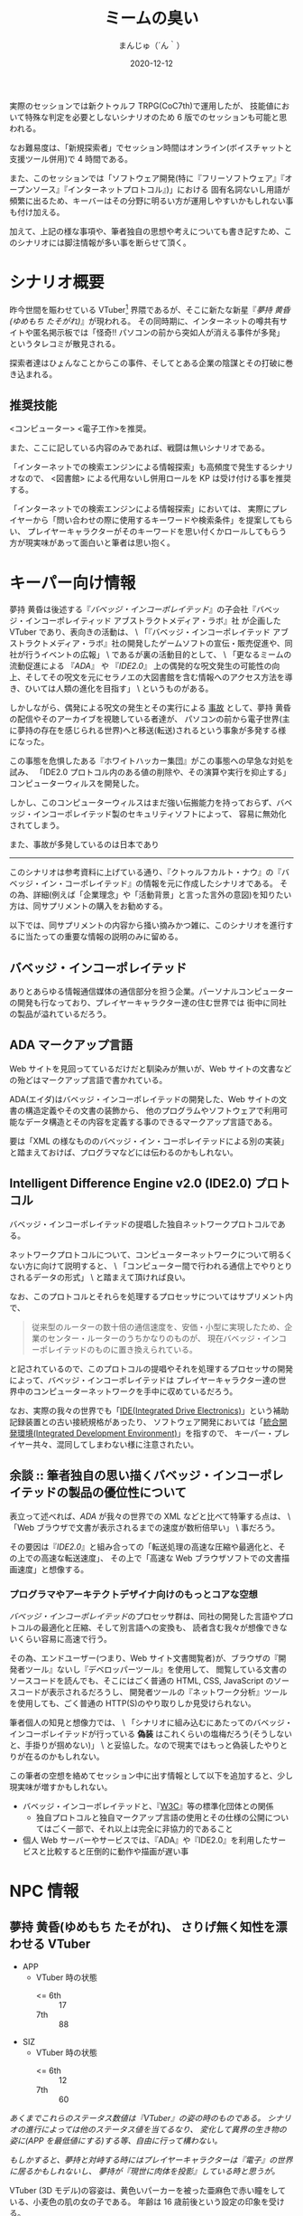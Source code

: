 #+TITLE: ミームの臭い
#+DATE: 2020-12-12
#+AUTHOR: まんじゅ（´ん｀）
#+EMAIL: manzyun@gmail.com

実際のセッションでは新クトゥルフ TRPG(CoC7th)で運用したが、
技能値において特殊な判定を必要としないシナリオのため 6 版でのセッションも可能と思われる。

なお難易度は、「新規探索者」でセッション時間はオンライン(ボイスチャットと支援ツール併用)で 4 時間である。

また、このセッションでは「ソフトウェア開発(特に『フリーソフトウェア』『オープンソース』『インターネットプロトコル』)」における
固有名詞ないし用語が頻繁に出るため、キーバーはその分野に明るい方が運用しやすいかもしれない事も付け加える。

加えて、上記の様な事項や、筆者独自の思想や考えについても書き記すため、このシナリオには脚注情報が多い事を断らせて頂く。


* シナリオ概要
昨今世間を賑わせている VTuber[fn:1] 界隈であるが、そこに新たな新星『[[*夢持 黄昏(ゆめもち たそがれ) 、さりげ無く知性を漂わせる VTuber][夢持 黄昏(ゆめもち たそがれ)]]』が現われる。
その同時期に、インターネットの噂共有サイトや匿名掲示板では「怪奇!! パソコンの前から突如人が消える事件が多発」
というタレコミが散見される。

探索者達はひょんなことからこの事件、そしてとある企業の陰謀とその打破に巻き込まれる。

** 推奨技能
<コンピューター> <電子工作>を推奨。

また、ここに記している内容のみであれば、戦闘は無いシナリオである。

「インターネットでの検索エンジンによる情報探索」も高頻度で発生するシナリオなので、
<図書館> による代用ないし併用ロールを KP は受け付ける事を推奨する。

「インターネットでの検索エンジンによる情報探索」においては、
実際にプレイヤーから「問い合わせの際に使用するキーワードや検索条件」を提案してもらい、
プレイヤーキャラクターがそのキーワードを思い付くかロールしてもらう方が現実味があって面白いと筆者は思い抱く。

* キーパー向け情報
夢持 黄昏は後述する『[[*バベッジ・インコーポレイテッド][バベッジ・インコーポレイテッド]]』の子会社『バベッジ・インコーポレイティッド アブストラクトメディア・ラボ』社
が企画した VTuber であり、表向きの活動は、 \
「『バベッジ・インコーポレイテッド アブストラクトメディア・ラボ』社の開発したゲームソフトの宣伝・販売促進や、同社が行うイベントの広報」 \
であるが裏の活動目的として、 \
「更なるミームの流動促進による 『[[*ADA マークアップ言語][ADA]]』 や 『[[*Intelligent Difference Engine v2.0 (IDE2.0) プロトコル][IDE2.0]]』 上の偶発的な呪文発生の可能性の向上、そしてその呪文を元にセラノエの大図書館を含む情報へのアクセス方法を導き、ひいては人類の進化を目指す」 \
というものがある。

しかしながら、偶発による呪文の発生とその実行による _事故_ として、夢持 黄昏の配信やそのアーカイブを視聴している者達が、
パソコンの前から電子世界(主に夢持の存在を感じられる世界)へと移送(転送)されるという事象が多発する様になった。

この事態を危惧したある『ホワイトハッカー集団』がこの事態への早急な対処を試み、
「IDE2.0 プロトコル内のある値の削除や、その演算や実行を抑止する」
コンピューターウィルスを開発した。

しかし、このコンピューターウィルスはまだ強い伝搬能力を持っておらず、バベッジ・インコーポレイテッド製のセキュリティソフトによって、
容易に無効化されてしまう。

また、事故が多発しているのは日本であり



-----

このシナリオは参考資料に上げている通り、『クトゥルフカルト・ナウ』の『バベッジ・イン・コーポレイテッド』の情報を元に作成したシナリオである。
その為、詳細(例えば「企業理念」や「活動背景」と言った言外の意図)を知りたい方は、同サプリメントの購入をお勧めする。

以下では、同サプリメントの内容から掻い摘みかつ雑に、このシナリオを進行するに当たっての重要な情報の説明のみに留める。

** バベッジ・インコーポレイテッド
ありとあらゆる情報通信媒体の通信部分を担う企業。パーソナルコンピューターの開発も行なっており、プレイヤーキャラクター達の住む世界では
街中に同社の製品が溢れているだろう。

** ADA マークアップ言語
Web サイトを見回ってているだけだと馴染みが無いが、Web サイトの文書などの殆どはマークアップ言語で書かれている。

ADA(エイダ)はバベッジ・インコーポレイテッドの開発した、Web サイトの文書の構造定義やその文書の装飾から、
他のプログラムやソフトウェアで利用可能なデータ構造とその内容を定義する事のできるマークアップ言語である。

要は「XML の様なもののバベッジ・イン・コーポレイテッドによる別の実装」と踏まえておけば、プログラマなどには伝わるのかもしれない。

** Intelligent Difference Engine v2.0 (IDE2.0) プロトコル
バベッジ・インコーポレイテッドの提唱した独自ネットワークプロトコルである。

ネットワークプロトコルについて、コンピューターネットワークについて明るくない方に向けて説明すると、 \
「コンピューター間で行われる通信上でやりとりされるデータの形式」 \
と踏まえて頂ければ良い。

なお、このプロトコルとそれらを処理するプロセッサについてはサプリメント内で、

#+begin_quote
従来型のルーターの数十倍の通信速度を、安価・小型に実現したため、企業のセンター・ルーターのうちかなりのものが、
現在バベッジ・インコーポレイテッドのものに置き換えられている。
#+end_quote

と記されているので、このプロトコルの提唱やそれを処理するプロセッサの開発によって、バベッジ・インコーポレイテッドは
プレイヤーキャラクター達の世界中のコンピューターネットワークを手中に収めているだろう。

なお、実際の我々の世界でも「[[https://wa3.i-3-i.info/word12853.html][IDE(Integrated Drive Electronics)]]」という補助記録装置との古い接続規格があったり、
ソフトウェア開発においては「[[https://wa3.i-3-i.info/word2590.html][統合開発環境(Integrated Development Environment)]]」を指すので、
キーパー・プレイヤー共々、混同してしまわない様に注意されたい。


** 余談 :: 筆者独自の思い描くバベッジ・インコーポレイテッドの製品の優位性について
表立って述べれば、[[*ADA マークアップ言語][ADA]] が我々の世界での XML などと比べて特筆する点は、 \
「Web ブラウザで文書が表示されるまでの速度が数桁倍早い」 \
事だろう。

その要因は『[[*Intelligent Difference Engine v2.0 (IDE2.0) プロトコル][IDE2.0]]』と組み合っての「転送処理の高速な圧縮や最適化と、その上での高速な転送速度」、
その上で「高速な Web ブラウザソフトでの文書描画速度」と想像する。

*** プログラマやアーキテクトデザイナ向けのもっとコアな空想
[[*バベッジ・インコーポレイテッド][バベッジ・インコーポレイテッド]]のプロセッサ群は、同社の開発した言語やプロトコルの最適化と圧縮、そして別言語への変換も、
読者含む我々が想像できないくらい容易に高速で行う。

その為、エンドユーザー(つまり、Web サイト文書閲覧者)が、ブラウザの『開発者ツール』ないし『デベロッパーツール』を使用して、
閲覧している文書のソースコードを読んでも、そこにはごく普通の HTML, CSS, JavaScript のソースコードが表示されるだろうし、
開発者ツールの『ネットワーク分析』ツールを使用しても、ごく普通の HTTP(S)のやり取りしか見受けられない。

筆者個人の知見と想像力では、 \
「シナリオに組み込むにあたってのバベッジ・インコーポレイテッドが行っている *偽装* はこれくらいの塩梅だろう(そうしないと、手掛りが掴めない)」 \
と妥協した。なので現実ではもっと偽装したやりとりが在るのかもしれない。

この筆者の空想を絡めてセッション中に出す情報として以下を追加すると、少し現実味が増すかもしれない。

- バベッジ・インコーポレイテッドと、『[[https://wa3.i-3-i.info/word1950.html][W3C]]』等の標準化団体との関係
  - 独自プロトコルと独自マークアップ言語の使用とその仕様の公開についてはごく一部で、それ以上は完全に非協力的であること
- 個人 Web サーバーやサービスでは、『ADA』や『IDE2.0』を利用したサービスと比較すると圧倒的に動作や描画が遅い事


* NPC 情報
** 夢持 黄昏(ゆめもち たそがれ)、  さりげ無く知性を漂わせる VTuber 

- APP
  - VTuber 時の状態
    + <= 6th :: 17
    + 7th :: 88
- SIZ
  - VTuber 時の状態
    + <= 6th :: 12
    + 7th :: 60
    
/あくまでこれらのステータス数値は『VTuber』の姿の時のものである。/
/シナリオの進行によっては他のステータス値を当てるなり、/
/変化して異界の生き物の姿に(APP を最低値にする)する等、自由に行って構わない。/

/もしかすると、夢持と対峙する時にはプレイヤーキャラクターは『電子』の世界に居るかもしれないし、/
/夢持が『現世に肉体を投影』している時と思うが。/


VTuber (3D モデル)の容姿は、黄色いパーカーを被った亜麻色で赤い瞳をしている、小麦色の肌の女の子である。
年齢は 16 歳前後という設定の印象を受ける。

主に『[[*バベッジ・インコーポレイテッド][バベッジ・インコーポレイテッド]]』の子会社『バベッジ・インコーポレイティッド アブストラクトメディア・ラボ』社の
開発したテレビゲームや PC ゲームの先行ゲーム実況を行っているが、雑談では哲学や宇宙、科学技術の話も折り混ぜるという知的側面も彼女の人気の要因の一つかもしれない。

*** 余談 :: 筆者の思い考える彼女の能力
彼女はまさに『偶像』の意味の『アイドル』である。その為、特別な技能や魔力は持ち合わせていないと考える。

ただしあくまで上記は筆者個人の考えなので、彼女自身に特殊な能力を与えたいというキーバーが居るならば、筆者は拒否するつもりは無い。

参考になるかは定かでは無いが、彼女が持ち合わせそうな呪文をいくつか挙げる。キーパーは下記の呪文を必要に応じて追加・削除を行っても良いだろう。
また、判定の際の材料として、彼女の POW は 以下と定義する。

- <= 6th :: 20 以上
- 7th :: 140 以上

----
  
- 電子の誘惑的な舌(「犠牲者を魅了する」) :: 対象者と穏やかに対話できる環境で、対象との POW ロールを行う。
  成功した場合、犠牲者は 1D6 ラウンドの間、行動・発言などができなくなる。なお、犠牲者は叩き起こして正気に戻す事ができる。
- 電子の無感覚なゴーストの囁き(「支配」) :: 対象の意志をねじ曲げて、術者の意志どおりにさせる事ができる。
  ただし、この呪文は対象が *インターネット回線に接続している何らかの通信媒体* から *文書や音声や映像等の情報を得ている状態* にしかこの呪文の判定はできず、
  対象との POW ロールに成功しなければならない。また、対象の基本的な性質に反する命令(羽や浮遊能力の無い人類に「飛べ。はばたけ」という様なもの)も中断されるだろう。
- ミームの依存性注入(「恐怖の注入」) :: 瞬時に判定無しで対象を 0/1D6 正気度を失なわせる事ができる。ただし、対象が
  *インターネット回線に接続している何らかの通信媒体* から *文書や音声や映像等の情報を得ている状態* にしかこの呪文は発動しない。
- ミームの流れへの同化 :: *インターネット回線に接続している何らかの通信媒体* を媒介として、術者自身の身体を転移する呪文。
  フレーバーとして、通信状況や電波状況の悪い所からの転移や、同状況への転移には時間を要するというのも一興と筆者は考える。

  
** 夢持 黄昏のファン、ミームの海に漂う宿命の被害者達


  
* 参考資料
- サプリメント :: ログインテーブルトーク RPG シリーズ「クトゥルフ神話 TRPG 『クトゥルフカルト・ナウ』」

* 影響を受けた作品
- [[https://store.steampowered.com/app/365450/Hacknet/][Hacknet]]


* 謝辞
前日に A4 コピー用紙に殴り書きした「シナリオ進行のグラフ図」でしか無かったこのシナリオの実質テストプレイに
お付き合い頂いた、『Qiitadon アナログゲーム部』の「えだ」氏と「よっしー」氏に、感謝申し上げる。

また、『バベッジ・インコーポレイテッド』という、筆者の興味に深く刺さるカルト企業を、
『クトゥルフカルトナウ』に記して下さった松本寛大様や、他同著の制作に携わった皆々様に感謝をこの場で申し上げる。


* Footnotes

[fn:1] Virtual Youtuber を縮めてこの様に書く。主にゲームプレイ動画や雑談を、二次元イラストアニメーションや 3D モデルを介して配信している。
